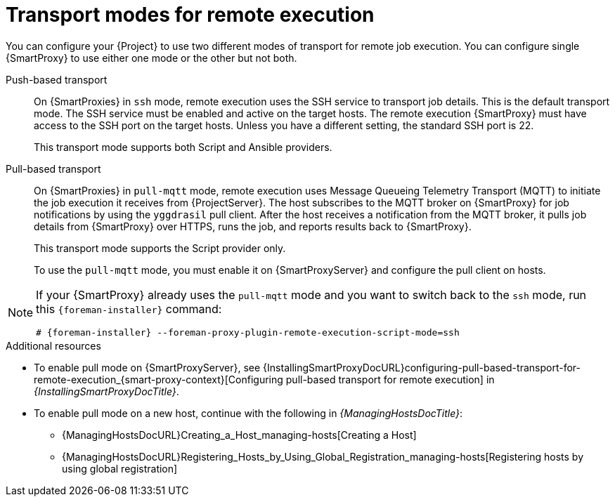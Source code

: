 [id="transport-modes-for-remote-execution_{context}"]
= Transport modes for remote execution

You can configure your {Project} to use two different modes of transport for remote job execution.
You can configure single {SmartProxy} to use either one mode or the other but not both.

Push-based transport::
On {SmartProxies} in `ssh` mode, remote execution uses the SSH service to transport job details.
This is the default transport mode.
The SSH service must be enabled and active on the target hosts.
The remote execution {SmartProxy} must have access to the SSH port on the target hosts.
Unless you have a different setting, the standard SSH port is 22.
+
This transport mode supports both Script and Ansible providers.

Pull-based transport::
On {SmartProxies} in `pull-mqtt` mode, remote execution uses Message Queueing Telemetry Transport (MQTT) to initiate the job execution it receives from {ProjectServer}.
The host subscribes to the MQTT broker on {SmartProxy} for job notifications by using the `yggdrasil` pull client.
After the host receives a notification from the MQTT broker, it pulls job details from {SmartProxy} over HTTPS, runs the job, and reports results back to {SmartProxy}.
+
This transport mode supports the Script provider only.
+
To use the `pull-mqtt` mode, you must enable it on {SmartProxyServer} and configure the pull client on hosts.

[NOTE]
====
If your {SmartProxy} already uses the `pull-mqtt` mode and you want to switch back to the `ssh` mode, run this `{foreman-installer}` command:

[options="nowrap",subs="+quotes,verbatim,attributes"]
----
# {foreman-installer} --foreman-proxy-plugin-remote-execution-script-mode=ssh
----
====

.Additional resources
* To enable pull mode on {SmartProxyServer}, see {InstallingSmartProxyDocURL}configuring-pull-based-transport-for-remote-execution_{smart-proxy-context}[Configuring pull-based transport for remote execution] in _{InstallingSmartProxyDocTitle}_.
ifdef::katello,orcharhino,satellite[]
* To enable pull mode on a registered host, continue with xref:Configuring_a_Host_to_Use_the_Pull_Client_{context}[].
endif::[]
ifdef::managing-hosts[]
* To enable pull mode on a new host, continue with the following:

** xref:Creating_a_Host_{context}[]
** xref:Registering_Hosts_by_Using_Global_Registration_{context}[]
endif::[]
ifndef::managing-hosts[]
* To enable pull mode on a new host, continue with the following in _{ManagingHostsDocTitle}_:

** {ManagingHostsDocURL}Creating_a_Host_managing-hosts[Creating a Host]
** {ManagingHostsDocURL}Registering_Hosts_by_Using_Global_Registration_managing-hosts[Registering hosts by using global registration]
endif::[]
